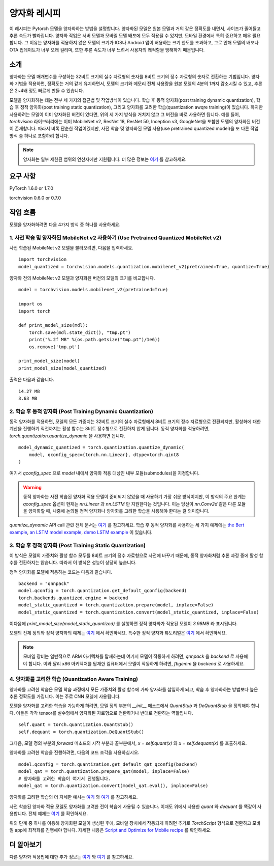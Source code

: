 양자화 레시피
============

이 레시피는 Pytorch 모델을 양자화하는 방법을 설명합니다. 양자화된 모델은 원본 모델과 거의 같은 정확도를 내면서, 사이즈가 줄어들고 추론 속도가 빨라집니다. 양자화 작업은 서버 모델과 모바일 모델 배포에 모두 적용될 수 있지만, 모바일 환경에서 특히 중요하고 매우 필요합니다. 그 이유는 양자화를 적용하지 않은 모델의 크기가 IOS나 Android 앱이 허용하는 크기 한도를 초과하고, 그로 인해 모델의 배포나 OTA 업데이트가 너무 오래 걸리며, 또한 추론 속도가 너무 느려서 사용자의 쾌적함을 방해하기 때문입니다.

소개
----

양자화는 모델 매개변수를 구성하는 32비트 크기의 실수 자료형의 숫자를 8비트 크기의 정수 자료형의 숫자로 전환하는 기법입니다. 양자화 기법을 적용하면, 정확도는 거의 같게 유지하면서, 모델의 크기와 메모리 전체 사용량을 원본 모델의 4분의 1까지 감소시킬 수 있고, 추론은 2~4배 정도 빠르게 만들 수 있습니다. 

모델을 양자화하는 데는 전부 세 가지의 접근법 및 작업방식이 있습니다. 학습 후 동적 양자화(post training dynamic quantization), 학습 후 정적 양자화(post training static quantization), 그리고 양자화를 고려한 학습(quantization awqre training)이 있습니다. 하지만 사용하려는 모델이 이미 양자화된 버전이 있다면, 위의 세 가지 방식을 거치지 않고 그 버전을 바로 사용하면 됩니다. 예를 들어, `torchvision` 라이브러리에는 이미 MobileNet v2, ResNet 18, ResNet 50, Inception v3, GoogleNet을 포함한 모델의 양자화된 버전이 존재합니다. 따라서 비록 단순한 작업이겠지만, 사전 학습 및 양자화된 모델 사용(use pretrained quantized model)을 또 다른 작업 방식 중 하나로 포함하려 합니다.

.. note::
    양자화는 일부 제한된 범위의 연산자에만 지원됩니다. 더 많은 정보는 `여기 <https://pytorch.org/blog/introduction-to-quantization-on-pytorch/#device-and-operator-support>`_ 를 참고하세요.

요구 사항
--------

PyTorch 1.6.0 or 1.7.0

torchvision 0.6.0 or 0.7.0

작업 흐름
---------

모델을 양자화하려면 다음 4가지 방식 중 하나를 사용하세요.

1. 사전 학습 및 양자화된 MobileNet v2 사용하기 (Use Pretrained Quantized MobileNet v2)
^^^^^^^^^^^^^^^^^^^^^^^^^^^^^^^^^^^^^^^^^^^^^^^^^^^^^^^^^^^^^^^^^^^^^^^^^^^^^^^^^^^^

사전 학습된 MobileNet v2 모델을 불러오려면, 다음을 입력하세요.

::

    import torchvision
    model_quantized = torchvision.models.quantization.mobilenet_v2(pretrained=True, quantize=True)


양자화 전의 MobileNet v2 모델과 양자화된 버전의 모델의 크기를 비교합니다.

::

    model = torchvision.models.mobilenet_v2(pretrained=True)

    import os
    import torch

    def print_model_size(mdl):
        torch.save(mdl.state_dict(), "tmp.pt")
        print("%.2f MB" %(os.path.getsize("tmp.pt")/1e6))
        os.remove('tmp.pt')

    print_model_size(model)
    print_model_size(model_quantized)


출력은 다음과 같습니다.

::

    14.27 MB
    3.63 MB

2. 학습 후 동적 양자화 (Post Training Dynamic Quantization)
^^^^^^^^^^^^^^^^^^^^^^^^^^^^^^^^^^^^^^^^^^^^^^^^^^^^^^^^^^

동적 양자화를 적용하면, 모델의 모든 가중치는 32비트 크기의 실수 자료형에서 8비트 크기의 정수 자료형으로 전환되지만, 활성화에 대한 계산을 진행하기 직전까지는 활성 함수는 8비트 정수형으로 전환하지 않게 됩니다. 동적 양자화를 적용하려면, `torch.quantization.quantize_dynamic` 을 사용하면 됩니다. 

::

    model_dynamic_quantized = torch.quantization.quantize_dynamic(
        model, qconfig_spec={torch.nn.Linear}, dtype=torch.qint8
    )

여기서 `qconfig_spec` 으로 `model` 내에서 양자화 적용 대상인 내부 모듈(submodules)을 지정합니다.

.. warning:: 동적 양자화는 사전 학습된 양자화 적용 모델이 준비되지 않았을 때 사용하기 가장 쉬운 방식이지만, 이 방식의 주요 한계는 `qconfig_spec` 옵션이 현재는 `nn.Linear` 과 `nn.LSTM` 만 지원한다는 것입니다. 이는 당신이 `nn.Conv2d` 같은 다른 모듈을 양자화할 때, 나중에 논의될 정적 양자화나 양자화를 고려한 학습을 사용해야 한다는 걸 의미합니다.

`quantize_dynamic` API call 관련 전체 문서는 `여기 <https://pytorch.org/docs/stable/quantization.html#torch.quantization.quantize_dynamic>`_ 를 참고하세요. 학습 후 동적 양자화를 사용하는 세 가지 예제에는 `the Bert example <https://pytorch.org/tutorials/intermediate/dynamic_quantization_bert_tutorial.html>`_, `an LSTM model example <https://pytorch.org/tutorials/advanced/dynamic_quantization_tutorial.html#test-dynamic-quantization>`_, `demo LSTM example <https://pytorch.org/tutorials/recipes/recipes/dynamic_quantization.html#do-the-quantization>`_ 이 있습니다.

3. 학습 후 정적 양자화 (Post Training Static Quantization)
^^^^^^^^^^^^^^^^^^^^^^^^^^^^^^^^^^^^^^^^^^^^^^^^^^^^^^^^^

이 방식은 모델의 가중치와 활성 함수 모두를 8비트 크기의 정수 자료형으로 사전에 바꾸기 때문에, 동적 양자화처럼 추론 과정 중에 활성 함수를 전환하지는 않습니다. 따라서 이 방식은 성능이 상당히 높습니다.

정적 양자화를 모델에 적용하는 코드는 다음과 같습니다.

::

    backend = "qnnpack"
    model.qconfig = torch.quantization.get_default_qconfig(backend)
    torch.backends.quantized.engine = backend
    model_static_quantized = torch.quantization.prepare(model, inplace=False)
    model_static_quantized = torch.quantization.convert(model_static_quantized, inplace=False)

이다음에 `print_model_size(model_static_quantized)` 를 실행하면 정적 양자화가 적용된 모델이 `3.98MB` 라 표시됩니다.

모델의 전체 정의와 정적 양자화의 예제는 `여기 <https://pytorch.org/docs/stable/quantization.html#quantization-api-summary>`_ 에서 확인하세요. 특수한 정적 양자화 튜토리얼은 `여기 <https://tutorials.pytorch.kr/advanced/static_quantization_tutorial.html>`_ 에서 확인하세요.

.. note::
   모바일 장비는 일반적으로 ARM 아키텍처를 탑재하는데 여기서 모델이 작동하게 하려면, `qnnpack` 을 `backend` 로 사용해야 합니다. 이와 달리 x86 아키텍처를 탑재한 컴퓨터에서 모델이 작동하게 하려면, `fbgemm` 을 `backend` 로 사용하세요.

4. 양자화를 고려한 학습 (Quantization Aware Training)
^^^^^^^^^^^^^^^^^^^^^^^^^^^^^^^^^^^^^^^^^^^^^^^^^^^^

양자화를 고려한 학습은 모델 학습 과정에서 모든 가중치와 활성 함수에 가짜 양자화를 삽입하게 되고, 학습 후 양자화하는 방법보다 높은 추론 정확도를 가집니다. 이는 주로 CNN 모델에 사용됩니다.

모델을 양자화를 고려한 학습을 가능하게 하려면, 모델 정의 부분의 `__init__` 메소드에서 `QuantStub` 과 `DeQuantStub` 을 정의해야 합니다. 이들은 각각 tensor를 실수형에서 양자화된 자료형으로 전환하거나 반대로 전환하는 역할입니다.

::

    self.quant = torch.quantization.QuantStub()
    self.dequant = torch.quantization.DeQuantStub()

그다음, 모델 정의 부분의 `forward` 메소드의 시작 부분과 끝부분에서, `x = self.quant(x)` 와 `x = self.dequant(x)` 를 호출하세요.

양자화를 고려한 학습을 진행하려면, 다음의 코드 조각을 사용하십시오.

::

    model.qconfig = torch.quantization.get_default_qat_qconfig(backend)
    model_qat = torch.quantization.prepare_qat(model, inplace=False)
    # 양자화를 고려한 학습이 여기서 진행됩니다.
    model_qat = torch.quantization.convert(model_qat.eval(), inplace=False)

양자화를 고려한 학습의 더 자세한 예시는 `여기 <https://pytorch.org/docs/master/quantization.html#quantization-aware-training>`_ 와 `여기 <https://tutorials.pytorch.kr/advanced/static_quantization_tutorial.html#quantization-aware-training>`_ 를 참고하세요.

사전 학습된 양자화 적용 모델도 양자화를 고려한 전이 학습에 사용될 수 있습니다. 이때도 위에서 사용한 `quant` 와 `dequant` 를 똑같이 사용합니다. 전체 예제는 `여기 <https://tutorials.pytorch.kr/intermediate/quantized_transfer_learning_tutorial.html#part-1-training-a-custom-classifier-based-on-a-quantized-feature-extractor>`_ 를 확인하세요.

위의 단계 중 하나를 이용해 양자화된 모델이 생성된 후에, 모바일 장치에서 작동되게 하려면 추가로 `TorchScript` 형식으로 전환하고 모바일 app에 최적화를 진행해야 합니다. 자세한 내용은 `Script and Optimize for Mobile recipe <script_optimized.html>`_ 를 확인하세요.

더 알아보기
----------

다른 양자화 적용법에 대한 추가 정보는 `여기 <https://pytorch.org/docs/stable/quantization.html#quantization-workflows>`_ 와 `여기 <https://pytorch.org/blog/introduction-to-quantization-on-pytorch/#post-training-static-quantization>`_ 를 참고하세요.
